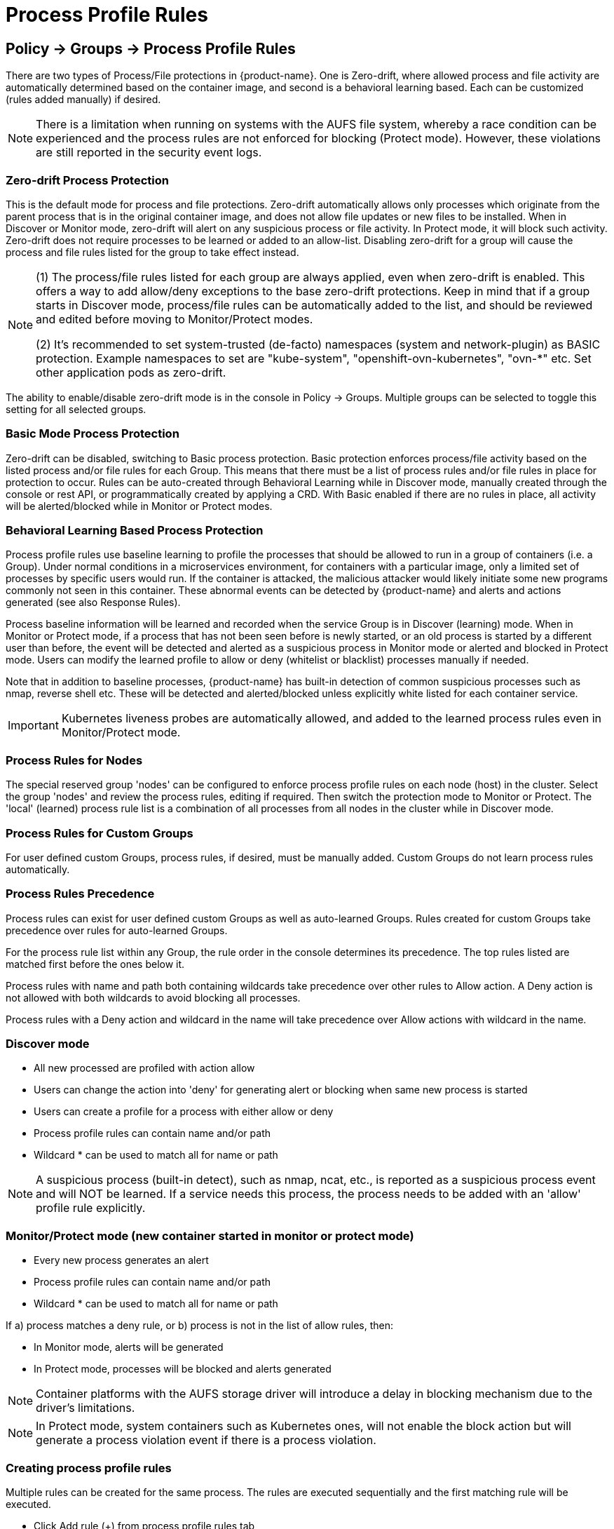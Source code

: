 = Process Profile Rules
:page-opendocs-origin: /05.policy/06.processrules/06.processrules.md
:page-opendocs-slug:  /policy/processrules

== Policy -> Groups -> Process Profile Rules

There are two types of Process/File protections in {product-name}. One is Zero-drift, where allowed process and file activity are automatically determined based on the container image, and second is a behavioral learning based. Each can be customized (rules added manually) if desired.

[NOTE]
====
There is a limitation when running on systems with the AUFS file system, whereby a race condition can be experienced and the process rules are not enforced for blocking (Protect mode). However, these violations are still reported in the security event logs.
====

=== Zero-drift Process Protection

This is the default mode for process and file protections. Zero-drift automatically allows only processes which originate from the parent process that is in the original container image, and does not allow file updates or new files to be installed. When in Discover or Monitor mode, zero-drift will alert on any suspicious process or file activity. In Protect mode, it will block such activity. Zero-drift does not require processes to be learned or added to an allow-list. Disabling zero-drift for a group will cause the process and file rules listed for the group to take effect instead.

[NOTE]
====
(1) The process/file rules listed for each group are always applied, even when zero-drift is enabled. This offers a way to add allow/deny exceptions to the base zero-drift protections. Keep in mind that if a group starts in Discover mode, process/file rules can be automatically added to the list, and should be reviewed and edited before moving to Monitor/Protect modes.

(2) It's recommended to set system-trusted (de-facto) namespaces (system and network-plugin) as BASIC protection. Example namespaces to set are "kube-system", "openshift-ovn-kubernetes", "ovn-*" etc. Set other application pods as zero-drift.
====

The ability to enable/disable zero-drift mode is in the console in Policy -> Groups. Multiple groups can be selected to toggle this setting for all selected groups.

=== Basic Mode Process Protection

Zero-drift can be disabled, switching to Basic process protection. Basic protection enforces process/file activity based on the listed process and/or file rules for each Group. This means that there must be a list of process rules and/or file rules in place for protection to occur. Rules can be auto-created through Behavioral Learning while in Discover mode, manually created through the console or rest API, or programmatically created by applying a CRD. With Basic enabled if there are no rules in place, all activity will be alerted/blocked while in Monitor or Protect modes.

=== Behavioral Learning Based Process Protection

Process profile rules use baseline learning to profile the processes that should be allowed to run in a group of containers (i.e. a Group). Under normal conditions in a microservices environment, for containers with a particular image, only a limited set of processes by specific users would run. If the container is attacked, the malicious attacker would likely initiate some new programs commonly not seen in this container. These abnormal events can be detected by {product-name} and alerts and actions generated (see also Response Rules).

Process baseline information will be learned and recorded when the service Group is in Discover (learning) mode. When in Monitor or Protect mode, if a process that has not been seen before is newly started, or an old process is started by a different user than before, the event will be detected and alerted as a suspicious process in Monitor mode or alerted and blocked in Protect mode. Users can modify the learned profile to allow or deny (whitelist or blacklist) processes manually if needed.

Note that in addition to baseline processes, {product-name} has built-in detection of common suspicious processes such as nmap, reverse shell etc. These will be detected and alerted/blocked unless explicitly white listed for each container service.

[IMPORTANT]
====
Kubernetes liveness probes are automatically allowed, and added to the learned process rules even in Monitor/Protect mode.
====

=== Process Rules for Nodes

The special reserved group 'nodes' can be configured to enforce process profile rules on each node (host) in the cluster. Select the group 'nodes' and review the process rules, editing if required. Then switch the protection mode to Monitor or Protect. The 'local' (learned) process rule list is a combination of all processes from all nodes in the cluster while in Discover mode.

=== Process Rules for Custom Groups

For user defined custom Groups, process rules, if desired, must be manually added. Custom Groups do not learn process rules automatically.

=== Process Rules Precedence

Process rules can exist for user defined custom Groups as well as auto-learned Groups. Rules created for custom Groups take precedence over rules for auto-learned Groups.

For the process rule list within any Group, the rule order in the console determines its precedence. The top rules listed are matched first before the ones below it.

Process rules with name and path both containing wildcards take precedence over other rules to Allow action. A Deny action is not allowed with both wildcards to avoid blocking all processes.

Process rules with a Deny action and wildcard in the name will take precedence over Allow actions with wildcard in the name.

=== Discover mode

* All new processed are profiled with action allow
* Users can change the action into 'deny' for generating alert or blocking when same new process is started
* Users can create a profile for a process with either allow or deny
* Process profile rules can contain name and/or path
* Wildcard &#42; can be used to match all for name or path

[NOTE]
====
A suspicious process (built-in detect), such as nmap, ncat, etc., is reported as a suspicious process event and will NOT be learned. If a service needs this process, the process needs to be added with an 'allow' profile rule explicitly.
====

=== Monitor/Protect mode (new container started in monitor or protect mode)

* Every new process generates an alert
* Process profile rules can contain name and/or path
* Wildcard &#42; can be used to match all for name or path

If a) process matches a deny rule, or b) process is not in the list of allow rules, then:

* In Monitor mode, alerts will be generated
* In Protect mode, processes will be blocked and alerts generated

[NOTE]
====
Container platforms with the AUFS storage driver will introduce a delay in blocking mechanism due to the driver's limitations.
====

[NOTE]
====
In Protect mode, system containers such as Kubernetes ones, will not enable the block action but will generate a process violation event if there is a process violation.
====

=== Creating process profile rules

Multiple rules can be created for the same process. The rules are executed sequentially and the first matching rule will be executed.

* Click Add rule (+) from process profile rules tab
* Process profile rules can contain name and/or path
* Wildcard &#42; can be used to match all for name or path

Example:  To allow the ping process to run from any directory

image:ping.png[pingRule]

Violations will be logged in Notifications -> Security Events.

image:process_event.png[violation]

=== Built-in Suspicious Process Detection

The following built-in detections are automatically enabled in {product-name}.

|===
| Process | Direction | Reported name

| nmap
| outgoing
| port scanner

| nc
| outgoing
| netcat process

| ncat
| outgoing
| netcat process

| netcat
| outgoing
| netcat process

| sshd
| incoming
| ssh from remote

| ssh
| outgoing
| ssh to remote

| scp
| outgoing
| secure copy

| telnet
| outgoing
| telnet to remote

| in.telnetd
| incoming
| telnet from remote

| iodine
| outgoing
| dns tunneling

| iodined
| incoming
| dns tunneling

| dnscat
| outgoing
| dns tunneling

| dns2tcpc
| outgoing
| dns tunneling

| dns2tcpd
| incoming
| dns tunneling

| socat
| outgoing
| relay process
|===

In addition the following detections are enabled:

* docker cp
* root privilege escalation (user role into root role)
* tunnel: reverse shell (triggered when stdin and stdout are redirected to the same socket)

Suspicious processes are alerted when in Discover or Monitor mode, and blocked when in Protect mode. Detection applies to containers as well as hosts, with the exception of 'sshd' which is not considered suspicious on hosts. Processes listed above can be added to the Allow List for containers (Groups) including hosts if it should be allowed.

== Split Mode Process/File Protections

Container Groups can have Process/File rules in a different mode than Network rules, as described xref:modes.adoc#_network_service_policy_mode[here].
